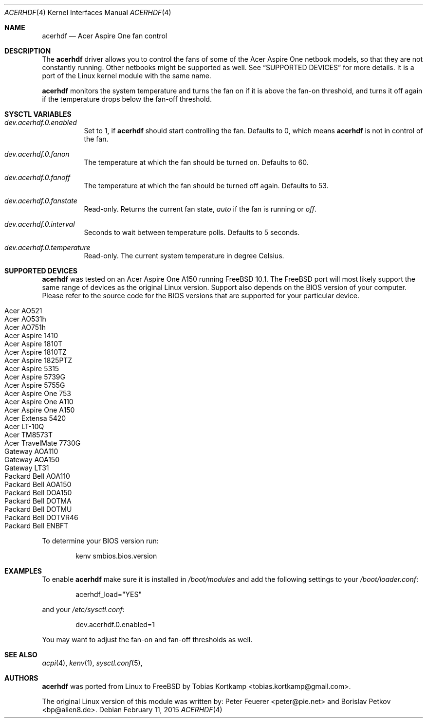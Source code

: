 .\"
.\" Copyright (c) 2015 Tobias Kortkamp
.\" All rights reserved.
.\"
.\" Redistribution and use in source and binary forms, with or without
.\" modification, are permitted provided that the following conditions
.\" are met:
.\" 1. Redistributions of source code must retain the above copyright
.\"    notice, this list of conditions and the following disclaimer.
.\" 2. Redistributions in binary form must reproduce the above copyright
.\"    notice, this list of conditions and the following disclaimer in the
.\"    documentation and/or other materials provided with the distribution.
.\"
.\" THIS SOFTWARE IS PROVIDED BY THE AUTHOR AND CONTRIBUTORS ``AS IS'' AND
.\" ANY EXPRESS OR IMPLIED WARRANTIES, INCLUDING, BUT NOT LIMITED TO, THE
.\" IMPLIED WARRANTIES OF MERCHANTABILITY AND FITNESS FOR A PARTICULAR PURPOSE
.\" ARE DISCLAIMED.  IN NO EVENT SHALL THE AUTHOR OR CONTRIBUTORS BE LIABLE
.\" FOR ANY DIRECT, INDIRECT, INCIDENTAL, SPECIAL, EXEMPLARY, OR CONSEQUENTIAL
.\" DAMAGES (INCLUDING, BUT NOT LIMITED TO, PROCUREMENT OF SUBSTITUTE GOODS
.\" OR SERVICES; LOSS OF USE, DATA, OR PROFITS; OR BUSINESS INTERRUPTION)
.\" HOWEVER CAUSED AND ON ANY THEORY OF LIABILITY, WHETHER IN CONTRACT, STRICT
.\" LIABILITY, OR TORT (INCLUDING NEGLIGENCE OR OTHERWISE) ARISING IN ANY WAY
.\" OUT OF THE USE OF THIS SOFTWARE, EVEN IF ADVISED OF THE POSSIBILITY OF
.\" SUCH DAMAGE.
.\"
.Dd February 11, 2015
.Dt ACERHDF 4
.Os
.Sh NAME
.Nm acerhdf
.Nd Acer Aspire One fan control
.Sh DESCRIPTION
The
.Nm
driver allows you to control the fans of some of the Acer Aspire One
netbook models, so that they are not constantly running.  Other
netbooks might be supported as well.  See
.Sx SUPPORTED DEVICES
for more details.  It is a port of the Linux kernel module with the
same name.
.Pp
.Nm
monitors the system temperature and turns the fan on if it is above
the fan-on threshold, and turns it off again if the temperature drops
below the fan-off threshold.
.Sh SYSCTL VARIABLES
.Bl -tag -width indent
.It Va dev.acerhdf.0.enabled
Set to 1, if
.Nm
should start controlling the fan.
Defaults to 0, which means
.Nm
is not in control of the fan.
.It Va dev.acerhdf.0.fanon
The temperature at which the fan should be turned on.
Defaults to 60.
.It Va dev.acerhdf.0.fanoff
The temperature at which the fan should be turned off again.
Defaults to 53.
.It Va dev.acerhdf.0.fanstate
Read-only.  Returns the current fan state,
.Va auto
if the fan is running or
.Va off .
.It Va dev.acerhdf.0.interval
Seconds to wait between temperature polls.  Defaults to 5 seconds.
.It Va dev.acerhdf.0.temperature
Read-only.  The current system temperature in degree Celsius.
.El
.Sh SUPPORTED DEVICES
.Nm
was tested on an Acer Aspire One A150 running FreeBSD 10.1.  The
FreeBSD port will most likely support the same range of devices as the
original Linux version.  Support also depends on the BIOS version of
your computer.  Please refer to the source code for the BIOS
versions that are supported for your particular device.
.Pp
.Bl -tag -width Ds -offset indent -compact
.It Acer AO521
.It Acer AO531h
.It Acer AO751h
.It Acer Aspire 1410
.It Acer Aspire 1810T
.It Acer Aspire 1810TZ
.It Acer Aspire 1825PTZ
.It Acer Aspire 5315
.It Acer Aspire 5739G
.It Acer Aspire 5755G
.It Acer Aspire One 753
.It Acer Aspire One A110
.It Acer Aspire One A150
.It Acer Extensa 5420
.It Acer LT-10Q
.It Acer TM8573T
.It Acer TravelMate 7730G
.It Gateway AOA110
.It Gateway AOA150
.It Gateway LT31
.It Packard Bell AOA110
.It Packard Bell AOA150
.It Packard Bell DOA150
.It Packard Bell DOTMA
.It Packard Bell DOTMU
.It Packard Bell DOTVR46
.It Packard Bell ENBFT
.El
.Pp
To determine your BIOS version run:
.Bd -literal -offset indent
kenv smbios.bios.version
.Ed
.Sh EXAMPLES
To enable
.Nm
make sure it is installed in
.Pa /boot/modules
and add the following settings to your
.Pa /boot/loader.conf :
.Bd -literal -offset indent
acerhdf_load="YES"
.Ed
.Pp
and your
.Pa /etc/sysctl.conf :
.Bd -literal -offset indent
dev.acerhdf.0.enabled=1
.Ed
.Pp
You may want to adjust the fan-on and fan-off thresholds as well.
.Sh SEE ALSO
.Xr acpi 4 ,
.Xr kenv 1 ,
.Xr sysctl.conf 5 ,
.Sh AUTHORS
.An -nosplit
.Nm
was ported from Linux to FreeBSD by Tobias Kortkamp <tobias.kortkamp@gmail.com>.
.Pp
The original Linux version of this module was written by:
.An Peter Feuerer Aq peter@pie.net
and
.An Borislav Petkov Aq bp@alien8.de .
